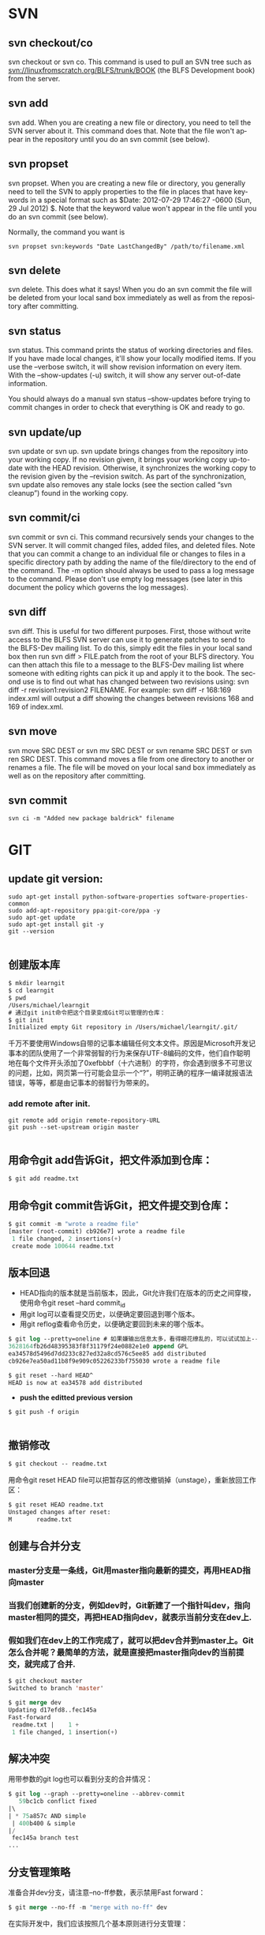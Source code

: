 #+OPTIONS: ':nil *:t -:t ::t <:t H:3 \n:nil ^:t arch:headline author:t c:nil
#+OPTIONS: creator:nil d:(not "LOGBOOK") date:t e:t email:nil f:t inline:t
#+OPTIONS: num:t p:nil pri:nil prop:nil stat:t tags:t tasks:t tex:t timestamp:t
#+OPTIONS: title:t toc:t todo:t |:t
#+TITLES: SVN
#+DATE: <2017-06-05 Mon>
#+AUTHORS: weiwu
#+EMAIL: victor.wuv@gmail.com
#+LANGUAGE: en
#+SELECT_TAGS: export
#+EXCLUDE_TAGS: noexport
#+CREATOR: Emacs 24.5.1 (Org mode 8.3.4)

*  SVN

** svn checkout/co

svn checkout or svn co. This command is used to pull an SVN tree such as svn://linuxfromscratch.org/BLFS/trunk/BOOK (the BLFS Development book) from the server.

** svn add

svn add. When you are creating a new file or directory, you need to tell the SVN server about it. This command does that. Note that the file won't appear in the repository until you do an svn commit (see below).

** svn propset

svn propset. When you are creating a new file or directory, you generally need to tell the SVN to apply properties to the file in places that have keywords in a special format such as $Date: 2012-07-29 17:46:27 -0600 (Sun, 29 Jul 2012) $. Note that the keyword value won't appear in the file until you do an svn commit (see below).

Normally, the command you want is
#+BEGIN_SRC shell
svn propset svn:keywords "Date LastChangedBy" /path/to/filename.xml
#+END_SRC

** svn delete

svn delete. This does what it says! When you do an svn commit the file will be deleted from your local sand box immediately as well as from the repository after committing.

** svn status

svn status. This command prints the status of working directories and files. If you have made local changes, it'll show your locally modified items. If you use the --verbose switch, it will show revision information on every item. With the --show-updates (-u) switch, it will show any server out-of-date information.

You should always do a manual svn status --show-updates before trying to commit changes in order to check that everything is OK and ready to go.

** svn update/up

svn update or svn up. svn update brings changes from the repository into your working copy. If no revision given, it brings your working copy up-to-date with the HEAD revision. Otherwise, it synchronizes the working copy to the revision given by the --revision switch. As part of the synchronization, svn update also removes any stale locks (see the section called “svn cleanup”) found in the working copy.

** svn commit/ci

svn commit or svn ci. This command recursively sends your changes to the SVN server. It will commit changed files, added files, and deleted files. Note that you can commit a change to an individual file or changes to files in a specific directory path by adding the name of the file/directory to the end of the command. The -m option should always be used to pass a log message to the command. Please don't use empty log messages (see later in this document the policy which governs the log messages).

** svn diff

svn diff. This is useful for two different purposes. First, those without write access to the BLFS SVN server can use it to generate patches to send to the BLFS-Dev mailing list. To do this, simply edit the files in your local sand box then run svn diff > FILE.patch from the root of your BLFS directory. You can then attach this file to a message to the BLFS-Dev mailing list where someone with editing rights can pick it up and apply it to the book. The second use is to find out what has changed between two revisions using: svn diff -r revision1:revision2 FILENAME. For example: svn diff -r 168:169 index.xml will output a diff showing the changes between revisions 168 and 169 of index.xml.

** svn move

svn move SRC DEST or svn mv SRC DEST or svn rename SRC DEST or svn ren SRC DEST. This command moves a file from one directory to another or renames a file. The file will be moved on your local sand box immediately as well as on the repository after committing.

** svn commit
#+BEGIN_SRC shell
svn ci -m "Added new package baldrick" filename
#+END_SRC

* GIT
** update git version:
#+BEGIN_SRC shell
sudo apt-get install python-software-properties software-properties-common
sudo add-apt-repository ppa:git-core/ppa -y
sudo apt-get update
sudo apt-get install git -y
git --version

#+END_SRC
** 创建版本库
#+begin_src emacs-lisp :tangle yes
$ mkdir learngit
$ cd learngit
$ pwd
/Users/michael/learngit
# 通过git init命令把这个目录变成Git可以管理的仓库：
$ git init
Initialized empty Git repository in /Users/michael/learngit/.git/
#+end_src
千万不要使用Windows自带的记事本编辑任何文本文件。原因是Microsoft开发记事本的团队使用了一个非常弱智的行为来保存UTF-8编码的文件，他们自作聪明地在每个文件开头添加了0xefbbbf（十六进制）的字符，你会遇到很多不可思议的问题，比如，网页第一行可能会显示一个“?”，明明正确的程序一编译就报语法错误，等等，都是由记事本的弱智行为带来的。
*** add remote after init.
#+BEGIN_SRC shell
git remote add origin remote-repository-URL
git push --set-upstream origin master

#+END_SRC** 用命令git add告诉Git，把文件添加到仓库：
#+begin_src emacs-lisp :tangle yes
$ git add readme.txt
#+end_src

** 用命令git commit告诉Git，把文件提交到仓库：
#+begin_src emacs-lisp :tangle yes
$ git commit -m "wrote a readme file"
[master (root-commit) cb926e7] wrote a readme file
 1 file changed, 2 insertions(+)
 create mode 100644 readme.txt
#+end_src

** 版本回退
- HEAD指向的版本就是当前版本，因此，Git允许我们在版本的历史之间穿梭，使用命令git reset --hard commit_id
- 用git log可以查看提交历史，以便确定要回退到哪个版本。
- 用git reflog查看命令历史，以便确定要回到未来的哪个版本。
#+begin_src emacs-lisp :tangle yes
$ git log --pretty=oneline # 如果嫌输出信息太多，看得眼花缭乱的，可以试试加上--pretty=oneline参数：
3628164fb26d48395383f8f31179f24e0882e1e0 append GPL
ea34578d5496d7dd233c827ed32a8cd576c5ee85 add distributed
cb926e7ea50ad11b8f9e909c05226233bf755030 wrote a readme file

$ git reset --hard HEAD^
HEAD is now at ea34578 add distributed
#+end_src

- *push the editted previous version*
#+BEGIN_SRC shell
$ git push -f origin

#+END_SRC

** 撤销修改
#+begin_src emacs-lisp :tangle yes
$ git checkout -- readme.txt
#+end_src
用命令git reset HEAD file可以把暂存区的修改撤销掉（unstage），重新放回工作区：
#+begin_src emacs-lisp :tangle yes
$ git reset HEAD readme.txt
Unstaged changes after reset:
M       readme.txt
#+end_src

** 创建与合并分支

*** master分支是一条线，Git用master指向最新的提交，再用HEAD指向master

*** 当我们创建新的分支，例如dev时，Git新建了一个指针叫dev，指向master相同的提交，再把HEAD指向dev，就表示当前分支在dev上.

*** 假如我们在dev上的工作完成了，就可以把dev合并到master上。Git怎么合并呢？最简单的方法，就是直接把master指向dev的当前提交，就完成了合并.
#+begin_src emacs-lisp :tangle yes
$ git checkout master
Switched to branch 'master'

$ git merge dev
Updating d17efd8..fec145a
Fast-forward
 readme.txt |    1 +
 1 file changed, 1 insertion(+)
#+end_src

** 解决冲突
用带参数的git log也可以看到分支的合并情况：

#+begin_src emacs-lisp :tangle yes
$ git log --graph --pretty=oneline --abbrev-commit
   59bc1cb conflict fixed
|\
| * 75a857c AND simple
 | 400b400 & simple
|/
 fec145a branch test
...
#+end_src
** 分支管理策略
准备合并dev分支，请注意--no-ff参数，表示禁用Fast forward：
#+begin_src emacs-lisp :tangle yes
$ git merge --no-ff -m "merge with no-ff" dev
#+end_src
在实际开发中，我们应该按照几个基本原则进行分支管理：

首先，master分支应该是非常稳定的，也就是仅用来发布新版本，平时不能在上面干活；

那在哪干活呢？干活都在dev分支上，也就是说，dev分支是不稳定的，到某个时候，比如1.0版本发布时，再把dev分支合并到master上，在master分支发布1.0版本；

你和你的小伙伴们每个人都在dev分支上干活，每个人都有自己的分支，时不时地往dev分支上合并就可以了。
** Bug分支
- 当你接到一个修复一个代号101的bug的任务时，很自然地，你想创建一个分支issue-101来修复它，但是，等等，当前正在dev上进行的工作还没有提交：
- 并不是你不想提交，而是工作只进行到一半，还没法提交，预计完成还需1天时间。但是，必须在两个小时内修复该bug，怎么办？
幸好，Git还提供了一个stash功能，可以把当前工作现场“储藏”起来，等以后恢复现场后继续工作：
- 首先确定要在哪个分支上修复bug，假定需要在master分支上修复，就从master创建临时分支：
#+begin_src emacs-lisp :tangle yes
$ git stash
Saved working directory and index state WIP on dev: 6224937 add merge
HEAD is now at 6224937 add merge
$ git checkout master
Switched to branch 'master'
Your branch is ahead of 'origin/master' by 6 commits.
$ git checkout -b issue-101
Switched to a new branch 'issue-101'
$ git add readme.txt
$ git commit -m "fix bug 101"
[issue-101 cc17032] fix bug 101
 1 file changed, 1 insertion(+), 1 deletion(-)
#+end_src
- 修复完成后，切换到master分支，并完成合并，最后删除issue-101分支：
#+begin_src emacs-lisp :tangle yes
$ git checkout master
Switched to branch 'master'
Your branch is ahead of 'origin/master' by 2 commits.
$ git merge --no-ff -m "merged bug fix 101" issue-101
Merge made by the 'recursive' strategy.
 readme.txt |    2 +-
 1 file changed, 1 insertion(+), 1 deletion(-)
$ git branch -d issue-101
Deleted branch issue-101 (was cc17032).
#+end_src
- 工作区是干净的，刚才的工作现场存到哪去了？用git stash list命令看看：
#+begin_src emacs-lisp :tangle yes
$ git checkout dev
Switched to branch 'dev'
$ git status
# On branch dev
nothing to commit (working directory clean)
$ git stash list
stash@{0}: WIP on dev: 6224937 add merge
#+end_src
需要恢复一下，有两个办法：

一是用git stash apply恢复，但是恢复后，stash内容并不删除，你需要用git stash drop来删除；

另一种方式是用git stash pop，恢复的同时把stash内容也删了：
** 多人协作
推送失败，因为你的小伙伴的最新提交和你试图推送的提交有冲突，解决办法也很简单，Git已经提示我们，先用git pull把最新的提交从origin/dev抓下来，然后，在本地合并，解决冲突，再推送.
** Switching remote URLs from HTTPS to SSH
#+begin_src emacs-lisp :tangle yes
git remote -v
origin  https://github.com/USERNAME/REPOSITORY.git (fetch)
origin  https://github.com/USERNAME/REPOSITORY.git (push)
#+end_src

*** Change your remote's URL from HTTPS to SSH with the git remote set-url command.
#+begin_src emacs-lisp :tangle yes
git remote set-url origin git@github.com:USERNAME/REPOSITORY.git
#+end_src
